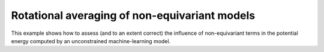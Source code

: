 Rotational averaging of non-equivariant models
==============================================

This example shows how to assess (and to an extent correct) the 
influence of non-equivariant terms in the potential energy computed
by an unconstrained machine-learning model.
